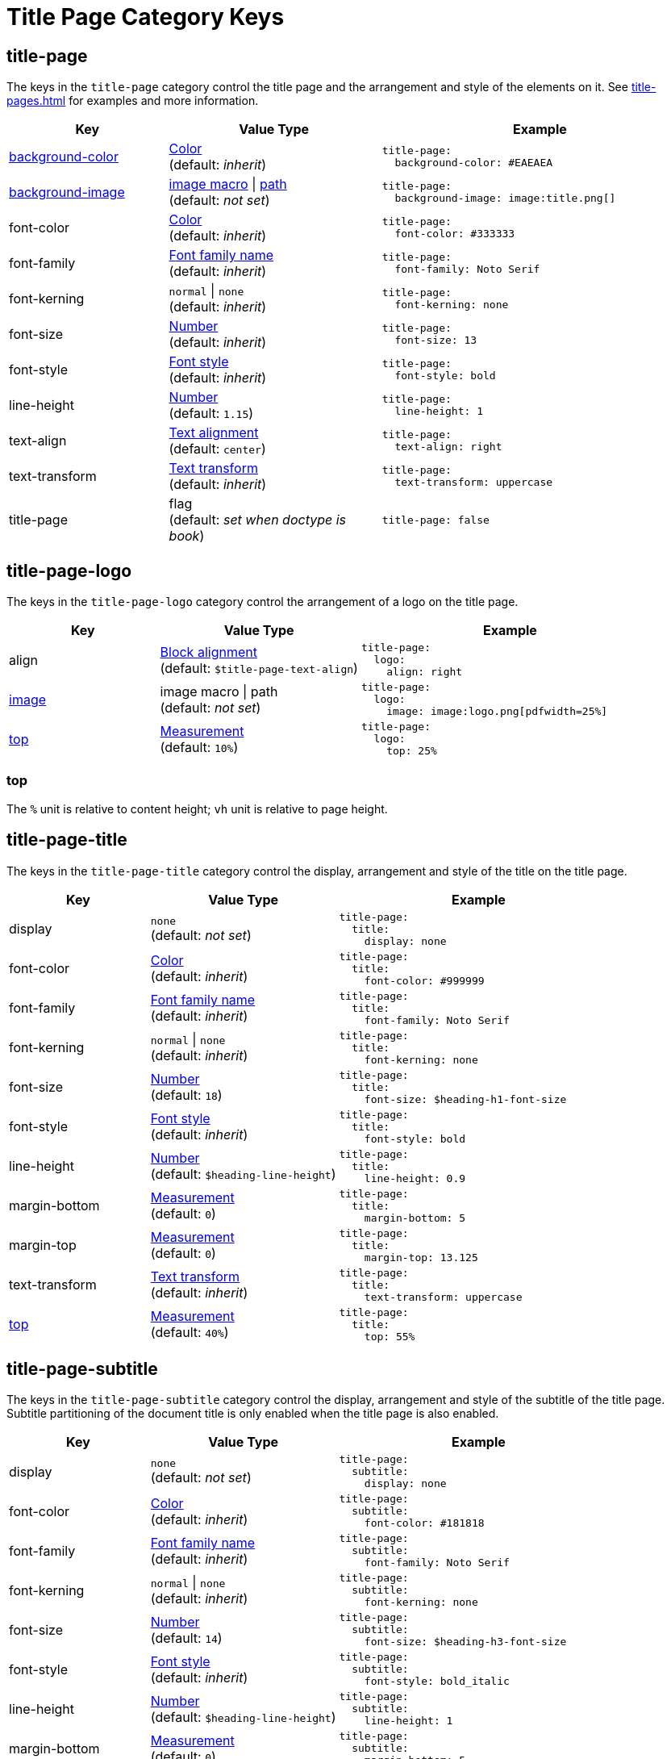 = Title Page Category Keys
:description: Reference list of the available title page category keys and their value types.
:navtitle: Title Page
:source-language: yaml

[#title-page]
== title-page

The keys in the `title-page` category control the title page and the arrangement and style of the elements on it.
See xref:title-pages.adoc[] for examples and more information.

[cols="3,4,6a"]
|===
|Key |Value Type |Example

|xref:title-pages.adoc#background-color[background-color]
|xref:color.adoc[Color] +
(default: _inherit_)
|[source]
title-page:
  background-color: #EAEAEA

|xref:title-pages.adoc#background-image[background-image]
|xref:images.adoc#specify[image macro] {vbar} xref:images.adoc#specify[path] +
(default: _not set_)
|[source]
title-page:
  background-image: image:title.png[]

|font-color
|xref:color.adoc[Color] +
(default: _inherit_)
|[source]
title-page:
  font-color: #333333

|font-family
|xref:font-support.adoc[Font family name] +
(default: _inherit_)
|[source]
title-page:
  font-family: Noto Serif

|font-kerning
|`normal` {vbar} `none` +
(default: _inherit_)
|[source]
title-page:
  font-kerning: none

|font-size
|xref:language.adoc#values[Number] +
(default: _inherit_)
|[source]
title-page:
  font-size: 13

|font-style
|xref:text.adoc#font-style[Font style] +
(default: _inherit_)
|[source]
title-page:
  font-style: bold

|line-height
|xref:language.adoc#values[Number] +
(default: `1.15`)
|[source]
title-page:
  line-height: 1

|text-align
|xref:text.adoc#text-align[Text alignment] +
(default: `center`)
|[source]
title-page:
  text-align: right

|text-transform
|xref:text.adoc#transform[Text transform] +
(default: _inherit_)
|[source]
title-page:
  text-transform: uppercase

|title-page
|flag +
(default: _set when doctype is book_)
|[source]
title-page: false
|===

[#logo]
== title-page-logo

The keys in the `title-page-logo` category control the arrangement of a logo on the title page.

[cols="3,4,6a"]
|===
|Key |Value Type |Example

|align
|xref:blocks.adoc#align[Block alignment] +
(default: `$title-page-text-align`)
|[source]
title-page:
  logo:
    align: right

|xref:title-pages.adoc#logo-image[image]
|image macro {vbar} path +
(default: _not set_)
|[source]
title-page:
  logo:
    image: image:logo.png[pdfwidth=25%]

|<<top,top>>
|xref:measurement-units.adoc[Measurement] +
(default: `10%`) +
|[source]
title-page:
  logo:
    top: 25%
|===

[#top]
=== top

The `%` unit is relative to content height; `vh` unit is relative to page height.

[#title]
== title-page-title

The keys in the `title-page-title` category control the display, arrangement and style of the title on the title page.

[cols="3,4,6a"]
|===
|Key |Value Type |Example

|display
|`none` +
(default: _not set_)
|[source]
title-page:
  title:
    display: none

|font-color
|xref:color.adoc[Color] +
(default: _inherit_)
|[source]
title-page:
  title:
    font-color: #999999

|font-family
|xref:font-support.adoc[Font family name] +
(default: _inherit_)
|[source]
title-page:
  title:
    font-family: Noto Serif

|font-kerning
|`normal` {vbar} `none` +
(default: _inherit_)
|[source]
title-page:
  title:
    font-kerning: none

|font-size
|xref:language.adoc#values[Number] +
(default: `18`)
|[source]
title-page:
  title:
    font-size: $heading-h1-font-size

|font-style
|xref:text.adoc#font-style[Font style] +
(default: _inherit_)
|[source]
title-page:
  title:
    font-style: bold

|line-height
|xref:language.adoc#values[Number] +
(default: `$heading-line-height`)
|[source]
title-page:
  title:
    line-height: 0.9

|margin-bottom
|xref:measurement-units.adoc[Measurement] +
(default: `0`)
|[source]
title-page:
  title:
    margin-bottom: 5

|margin-top
|xref:measurement-units.adoc[Measurement] +
(default: `0`)
|[source]
title-page:
  title:
    margin-top: 13.125

|text-transform
|xref:text.adoc#transform[Text transform] +
(default: _inherit_)
|[source]
title-page:
  title:
    text-transform: uppercase

|<<top,top>>
|xref:measurement-units.adoc[Measurement] +
(default: `40%`)
|[source]
title-page:
  title:
    top: 55%
|===

[#subtitle]
== title-page-subtitle

The keys in the `title-page-subtitle` category control the display, arrangement and style of the subtitle of the title page.
Subtitle partitioning of the document title is only enabled when the title page is also enabled.

[cols="3,4,6a"]
|===
|Key |Value Type |Example

|display
|`none` +
(default: _not set_)
|[source]
title-page:
  subtitle:
    display: none

|font-color
|xref:color.adoc[Color] +
(default: _inherit_)
|[source]
title-page:
  subtitle:
    font-color: #181818

|font-family
|xref:font-support.adoc[Font family name] +
(default: _inherit_)
|[source]
title-page:
  subtitle:
    font-family: Noto Serif

|font-kerning
|`normal` {vbar} `none` +
(default: _inherit_)
|[source]
title-page:
  subtitle:
    font-kerning: none

|font-size
|xref:language.adoc#values[Number] +
(default: `14`)
|[source]
title-page:
  subtitle:
    font-size: $heading-h3-font-size

|font-style
|xref:text.adoc#font-style[Font style] +
(default: _inherit_)
|[source]
title-page:
  subtitle:
    font-style: bold_italic

|line-height
|xref:language.adoc#values[Number] +
(default: `$heading-line-height`)
|[source]
title-page:
  subtitle:
    line-height: 1

|margin-bottom
|xref:measurement-units.adoc[Measurement] +
(default: `0`)
|[source]
title-page:
  subtitle:
    margin-bottom: 5

|margin-top
|xref:measurement-units.adoc[Measurement] +
(default: `0`)
|[source]
title-page:
  subtitle:
    margin-top: 13.125

|text-transform
|xref:text.adoc#transform[Text transform] +
(default: _inherit_)
|[source]
title-page:
  subtitle:
    text-transform: uppercase
|===

[#authors]
== title-page-authors

The keys in the `title-page-authors` category control the display, arrangement and style of the author information on the title page.

[cols="3,4,6a"]
|===
|Key |Value Type |Example

|<<content,content>>
|xref:quoted-string.adoc[Quoted AsciiDoc string] +
(default: `"\{author}"`)
|[source]
title-page:
  authors:
    content:
      name_only: "{author}"
      with_email: "{author} <{email}>"
      with_url: "{url}[{author}]"

|delimiter
|xref:quoted-string.adoc[Quoted string] +
(default: `', '`)
|[source]
title-page:
  authors:
    delimiter: '; '

|display
|`none` +
(default: _not set_)
|[source]
title-page:
  authors:
    display: none

|font-color
|xref:color.adoc[Color] +
(default: _inherit_)
|[source]
title-page:
  authors:
    font-color: #181818

|font-family
|xref:font-support.adoc[Font family name] +
(default: _inherit_)
|[source]
title-page:
  authors:
    font-family: Noto Serif

|font-kerning
|`normal` {vbar} `none` +
(default: _inherit_)
|[source]
title-page:
  authors:
    font-kerning: none

|font-size
|xref:language.adoc#values[Number] +
(default: _inherit_)
|[source]
title-page:
  authors:
    font-size: 13

|font-style
|xref:text.adoc#font-style[Font style] +
(default: _inherit_)
|[source]
title-page:
  authors:
    font-style: bold_italic

|margin-bottom
|xref:measurement-units.adoc[Measurement] +
(default: `0`)
|[source]
title-page:
  authors:
    margin-bottom: 5

|margin-top
|xref:measurement-units.adoc[Measurement] +
(default: `12`)
|[source]
title-page:
  authors:
    margin-top: 13.125

|text-transform
|xref:text.adoc#transform[Text transform] +
(default: _inherit_)
|[source]
title-page:
  authors:
    text-transform: uppercase
|===

[#content]
=== content

The `content` key accepts the optional keys `name_only`, `with_email`, and `with_url`.

[#revision]
== title-page-revision

The keys in the `title-page-revision` category control the display, arrangement and style of the revision information on the title page.

[cols="3,4,6a"]
|===
|Key |Value Type |Example

|delimiter
|xref:quoted-string.adoc[Quoted string] +
(default: `', '`)
|[source]
title-page:
  revision:
    delimiter: ': '

|display
|`none` +
(default: _not set_)
|[source]
title-page:
  revision:
    display: none

|font-color
|xref:color.adoc[Color] +
(default: _inherit_)
|[source]
title-page:
  revision:
    font-color: #181818

|font-family
|xref:font-support.adoc[Font family name] +
(default: _inherit_)
|[source]
title-page:
  revision:
    font-family: Noto Serif

|font-kerning
|`normal` {vbar} `none` +
(default: _inherit_)
|[source]
title-page:
  revision:
    font-kerning: none

|font-size
|xref:language.adoc#values[Number] +
(default: _inherit_)
|[source]
title-page:
  revision:
    font-size: $base-font-size-small

|font-style
|xref:text.adoc#font-style[Font style] +
(default: _inherit_)
|[source]
title-page:
  revision:
    font-style: bold

|margin-bottom
|xref:measurement-units.adoc[Measurement] +
(default: `0`)
|[source]
title-page:
  revision:
    margin-bottom: 5

|margin-top
|xref:measurement-units.adoc[Measurement] +
(default: `0`)
|[source]
title-page:
  revision:
    margin-top: 13.125

|text-transform
|xref:text.adoc#transform[Text transform] +
(default: _inherit_)
|[source]
title-page:
  revision:
    text-transform: uppercase
|===
